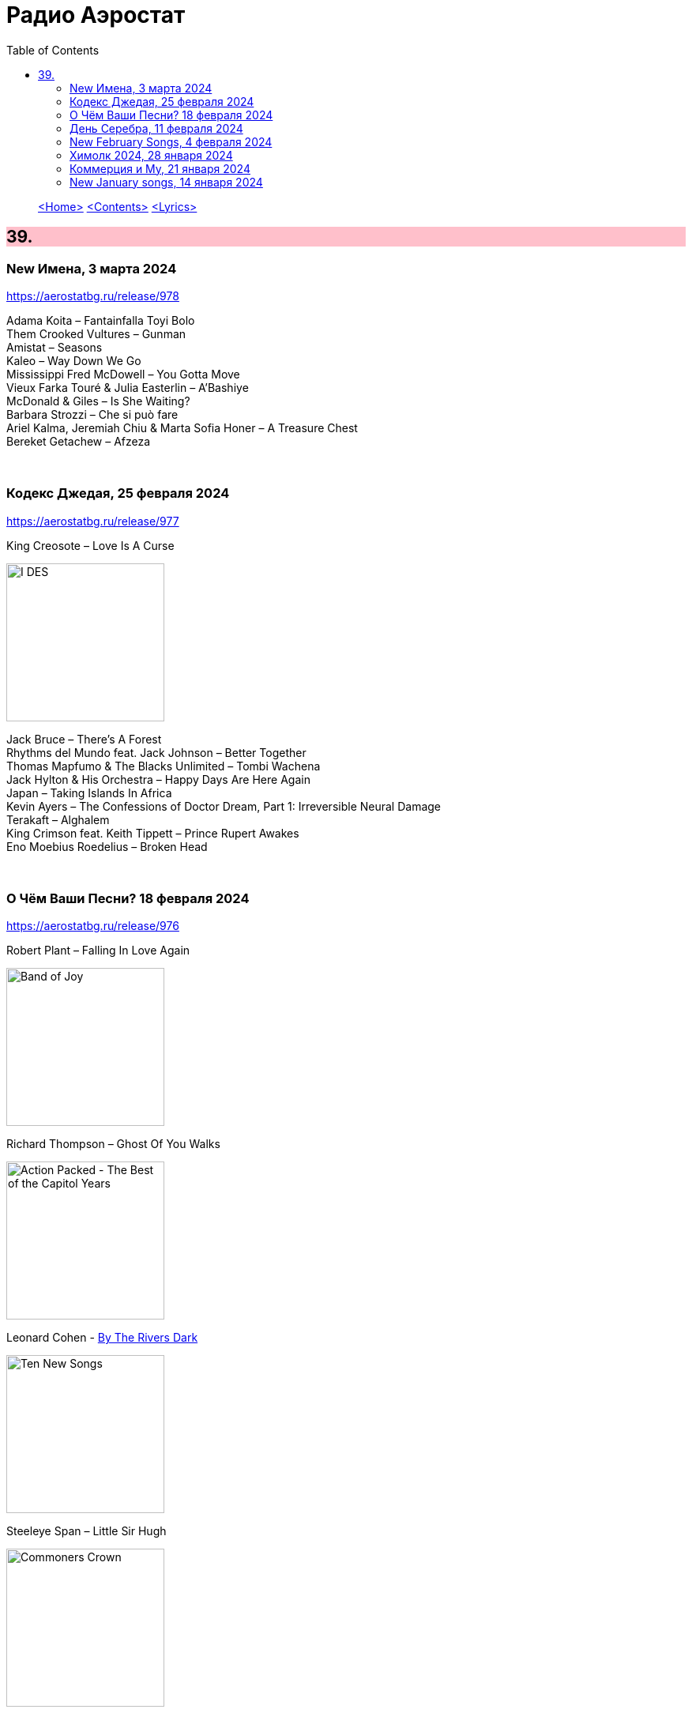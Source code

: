 = Радио Аэростат
:toc: left

> link:aerostat.html[<Home>]
> link:toc.html[<Contents>]
> link:lyrics.html[<Lyrics>]

++++
<style>
h2 {
  background-color: #FFC0CB;
}
h3 {
  clear: both;
}
code {
  white-space: pre;
}
</style>
++++

                                                                          
== 39.

=== New Имена, 3 марта 2024
<https://aerostatbg.ru/release/978>

[%hardbreaks]
Adama Koita – Fantainfalla Toyi Bolo
Them Crooked Vultures – Gunman
Amistat – Seasons
Kaleo – Way Down We Go
Mississippi Fred McDowell – You Gotta Move
Vieux Farka Touré & Julia Easterlin – A'Bashiye
McDonald & Giles – Is She Waiting?
Barbara Strozzi – Che si può fare
Ariel Kalma, Jeremiah Chiu & Marta Sofia Honer – A Treasure Chest
Bereket Getachew – Afzeza

++++
<br clear="both">
++++

=== Кодекс Джедая, 25 февраля 2024 
<https://aerostatbg.ru/release/977>

.King Creosote – Love Is A Curse
image:King Creosote/2023 - I DES/cover.jpg[I DES,200,200,role="thumb left"]

[%hardbreaks]
Jack Bruce – There's A Forest
Rhythms del Mundo feat. Jack Johnson – Better Together
Thomas Mapfumo & The Blacks Unlimited – Tombi Wachena
Jack Hylton & His Orchestra – Happy Days Are Here Again
Japan – Taking Islands In Africa
Kevin Ayers – The Confessions of Doctor Dream, Part 1: Irreversible Neural Damage
Terakaft – Alghalem
King Crimson feat. Keith Tippett – Prince Rupert Awakes
Eno Moebius Roedelius – Broken Head

++++
<br clear="both">
++++

=== О Чём Ваши Песни? 18 февраля 2024 
<https://aerostatbg.ru/release/976>

.Robert Plant – Falling In Love Again
image:ROBERT PLANT/2010 - Band of Joy/120s8xu.jpg[Band of Joy,200,200,role="thumb left"]

.Richard Thompson – Ghost Of You Walks
image:RICHARD THOMPSON/2001 - Action Packed - The Best of the Capitol Years/cover.jpg[Action Packed - The Best of the Capitol Years,200,200,role="thumb left"]

.Leonard Cohen - link:LEONARD%20COHEN/Leonard%20Cohen%20-%20Ten%20New%20Songs/lyrics/ten.html#_by_the_rivers_dark[By The Rivers Dark]
image:LEONARD COHEN/Leonard Cohen - Ten New Songs/cover.jpg[Ten New Songs,200,200,role="thumb left"]

.Steeleye Span – Little Sir Hugh
image:STEELEYE SPAN/Steeleye Span - Commoners Crown/cover.jpg[Commoners Crown,200,200,role="thumb left"]

++++
<br clear="both">
++++

.Damian Marley – Time Travel
image:Damian Marley - Stony Hill/cover.jpg[Stony Hill,200,200,role="thumb left"]

[%hardbreaks]
Tony Scott – Za-Zen (Meditation)
Bob Marley & The Wailers – Ride Natty Ride
Rolling Stones – Angie
David Bowie – Because You're Young
БГ+ – Bernie & Ciaran

++++
<br clear="both">
++++

=== День Серебра, 11 февраля 2024 
<https://aerostatbg.ru/release/975>

[%hardbreaks]
Аквариум – Сидя На Красивом Холме
Аквариум – Иван Бодхидхарма
Аквариум – Дело Мастера Бо
Аквариум – Выстрелы С Той Стороны
Аквариум – Двигаться Дальше
Аквариум – Она не знает, что это (Сны)
Аквариум – Электричество
Аквариум – Глаз
Аквариум – Здравствуй, Моя Смерть
Аквариум – Колыбельная
Аквариум – Пока Не Начался Джаз

++++
<br clear="both">
++++

=== New February Songs, 4 февраля 2024 
<https://aerostatbg.ru/release/974>

[%hardbreaks]
Vaccines – Lunar Eclipse
Cosmo Sheldrake – Stop The Music
Ambrose Akinmusire feat. Bill Frisell & Herlin Riley – Weighted Corners
Solomon – Bloom
Jesus and Mary Chain – Chemical Animal
Hans-Joachim Roedelius & Arnold Kasar – Wordless
Castellows – I Know It'll Never End
Villagers – That Golden Time
Les Amazones d'Afrique – Kuma Fo
Malice K – Radio
Noah Kahan – Stick Season

++++
<br clear="both">
++++

=== Химолк 2024, 28 января 2024
<https://aerostatbg.ru/release/973>

.Flook – Ellie Goes West
image:Flook 2019 - Ancora/cover.jpg[Ancora,200,200,role="thumb left"]

[%hardbreaks]
Martin Carthy feat. Dave Swarbrick – And A-Begging I Will Go
Richard Thompson – Light Bob's Lassie
Watersons – The Greenland Whale Fishery
Lumiere – Edward On Loch Erne's Shore
Nic Jones – The Little Pot Stove
Kate Rusby – Broken-Hearted I Will Wander
Andy M. Stewart – I'd Cross The Wild Atlantic
Chieftains & The Low Anthem – School Days Over

++++
<br clear="both">
++++

=== Коммерция и Му, 21 января 2024
<https://aerostatbg.ru/release/972>

.Planxty – Sí bheag, Sí mhór
image:PLANXTY/Planxty 1973 - Planxty/cover.jpg[Planxty,200,200,role="thumb left"]

[%hardbreaks]
Русско-Абиссинский оркестр – Zarn Hlar
Аквариум – Иван-чай
ABBA – The Winner Takes It All
Afro Celt Sound System feat. Sinéad O'Connor – Release
Beatles – There's A Place
Brian Setzer – Let's Shake
Weepies, Deb Talan & Steve Tannen – Gotta Have You
Phil Cunningham & Aly Bain – Spring The Summer Long
Bryan Ferry – I'll See You Again

++++
<br clear="both">
++++

=== New January songs, 14 января 2024
<https://aerostatbg.ru/release/971>

[%hardbreaks]
Grandaddy – Watercooler
Joe Jackson & Max Champion – The Bishop And The Actress
Dead South – A Little Devil
Lee Scratch Perry feat. Greentea Peng – 100lbs Of Summer
БГ – Saraswati
Bill Ryder-Jones – If Tomorrow Starts Without Me
Ty Segall – My Best Friend
Joni Mitchell – Like Veils Said Lorraine
Cast – Faraway


++++
<br clear="both">
++++

---

> link:aerostat.html[<Home>]
> link:toc.html[<Contents>]
> link:lyrics.html[<Lyrics>]